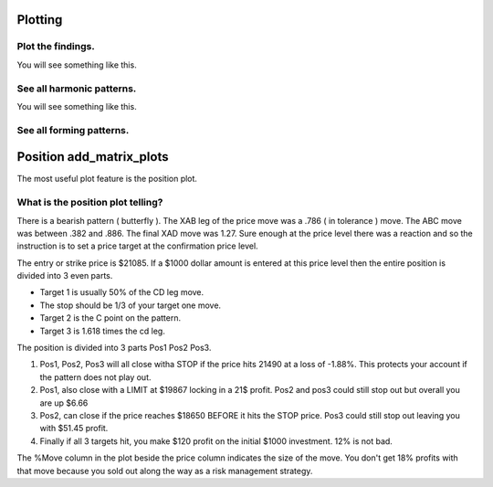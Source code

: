 Plotting
--------

Plot the findings.
~~~~~~~~~~~~~~~~~~
.. code-block:: python
    :linenos:
       
    >>> from pyharmonics.plotter import Plotter
    >>> p = Plotter(t, 'BTCUSDT', b.HOUR_1)
    >>> p.add_matrix_plots(m.get_patterns(family=m.XABCD))
    >>> p.show()

You will see something like this.

.. image:: ../images/newplot.png
  :alt: Fully formed patterns

See all harmonic patterns.
~~~~~~~~~~~~~~~~~~~~~~~~~~
.. code-block:: python
    :linenos:
       
    >>> p = Plotter(t, 'BTCUSDT', b.HOUR_1)
    >>> p.add_matrix_plots(m.get_patterns())
    >>> p.show()

You will see something like this.

.. image:: ../images/all_patterns.png
  :alt: Fully formed patterns

See all forming patterns.
~~~~~~~~~~~~~~~~~~~~~~~~~
.. code-block:: python
    :linenos:
       
    >>> m = MatrixSearch(t)
    >>> m.forming()
    >>> p = Plotter(t, 'BTCUSDT', b.HOUR_1)
    >>> p.add_matrix_plots(m.get_patterns(formed=False))
    >>> p.show()


Position add_matrix_plots
-------------------------
.. code-block:: python
    :linenos:

    >>> m = MatrixSearch(t)
    >>> m.search()
    >>> patterns = m.get_patterns(family=m.XABCD)
    >>> pattern = patterns[m.XABCD][0]
    >>> # After extracting a pattern in isolation a position can be created.
    >>> # Position(pattern, symbol, interval, strike_price, dollar_amount)
    >>> position = Position(pattern, 'BTSUSDT', b.HOUR_1, pattern.y[-1], 1000)
    >>> p = PositionPlotter(t, position)
    >>> p.show()

The most useful plot feature is the position plot.

.. image:: images/positionplot.png
  :alt: A tradable position.


What is the position plot telling?
~~~~~~~~~~~~~~~~~~~~~~~~~~~~~~~~~~

There is a bearish pattern ( butterfly ).  The XAB leg of the price move was a .786 ( in tolerance ) move.  The ABC move was between .382 and .886.  The final XAD move was 1.27.  Sure enough at the price level there was a reaction and so the instruction is to set a price target at the confirmation price level.

The entry or strike price is $21085.  If a $1000 dollar amount is entered at this price level then the entire position is divided into 3 even parts.

* Target 1 is usually 50% of the CD leg move.
* The stop should be 1/3 of your target one move.
* Target 2 is the C point on the pattern.
* Target 3 is 1.618 times the cd leg.

The position is divided into 3 parts Pos1 Pos2 Pos3.

#. Pos1, Pos2, Pos3 will all close witha STOP if the price hits 21490 at a loss of -1.88%. This protects your account if the pattern does not play out.
#. Pos1, also close with a LIMIT at $19867 locking in a 21$ profit.  Pos2 and pos3 could still stop out but overall you are up $6.66
#. Pos2, can close if the price reaches $18650 BEFORE it hits the STOP price.  Pos3 could still stop out leaving you with $51.45 profit.
#. Finally if all 3 targets hit, you make $120 profit on the initial $1000 investment.  12% is not bad.

The %Move column in the plot beside the price column indicates the size of the move.  You don't get 18% profits with that move because you sold out along the way as a risk management strategy.

